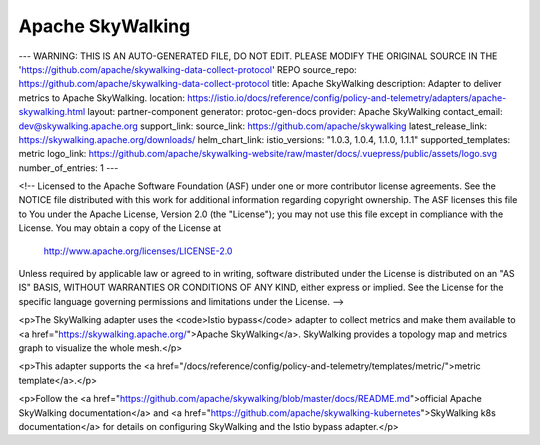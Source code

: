 Apache SkyWalking
============================

---
WARNING: THIS IS AN AUTO-GENERATED FILE, DO NOT EDIT. PLEASE MODIFY THE ORIGINAL SOURCE IN THE 'https://github.com/apache/skywalking-data-collect-protocol' REPO
source_repo: https://github.com/apache/skywalking-data-collect-protocol
title: Apache SkyWalking
description: Adapter to deliver metrics to Apache SkyWalking.
location: https://istio.io/docs/reference/config/policy-and-telemetry/adapters/apache-skywalking.html
layout: partner-component
generator: protoc-gen-docs
provider: Apache SkyWalking
contact_email: dev@skywalking.apache.org
support_link:
source_link: https://github.com/apache/skywalking
latest_release_link: https://skywalking.apache.org/downloads/
helm_chart_link:
istio_versions: "1.0.3, 1.0.4, 1.1.0, 1.1.1"
supported_templates: metric
logo_link: https://github.com/apache/skywalking-website/raw/master/docs/.vuepress/public/assets/logo.svg
number_of_entries: 1
---

<!-- Licensed to the Apache Software Foundation (ASF) under one or more
contributor license agreements.  See the NOTICE file distributed with
this work for additional information regarding copyright ownership.
The ASF licenses this file to You under the Apache License, Version 2.0
(the "License"); you may not use this file except in compliance with
the License.  You may obtain a copy of the License at
     http://www.apache.org/licenses/LICENSE-2.0
Unless required by applicable law or agreed to in writing, software
distributed under the License is distributed on an "AS IS" BASIS,
WITHOUT WARRANTIES OR CONDITIONS OF ANY KIND, either express or implied.
See the License for the specific language governing permissions and
limitations under the License. -->

<p>The SkyWalking adapter uses the <code>Istio bypass</code> adapter to collect metrics and make them available to
<a href="https://skywalking.apache.org/">Apache SkyWalking</a>. SkyWalking provides a topology map and metrics graph
to visualize the whole mesh.</p>

<p>This adapter supports the <a href="/docs/reference/config/policy-and-telemetry/templates/metric/">metric template</a>.</p>

<p>Follow the <a href="https://github.com/apache/skywalking/blob/master/docs/README.md">official Apache SkyWalking documentation</a>
and <a href="https://github.com/apache/skywalking-kubernetes">SkyWalking k8s documentation</a> for details on configuring SkyWalking and the Istio bypass adapter.</p>
